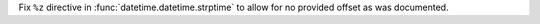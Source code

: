 Fix ``%z`` directive in :func:`datetime.datetime.strptime` to allow for no provided
offset as was documented.
